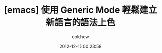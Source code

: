 #+TITLE: [emacs] 使用 Generic Mode 輕鬆建立新語言的語法上色
#+AUTHOR: coldnew
#+EMAIL:  coldnew.tw@gmail.com
#+DATE:   2012-12-15 00:23:58
#+LANGUAGE: zh_TW
#+URL:    2b30d
#+OPTIONS: num:nil ^:nil
#+TAGS: emacs elisp
